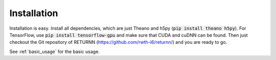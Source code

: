 .. _installation:

============
Installation
============

Installation is easy.
Install all dependencies, which are just Theano and h5py (:code:`pip install theano h5py`).
For TensorFlow, use :code:`pip install tensorflow-gpu` and make sure that CUDA and cuDNN can be found.
Then just checkout the Git repository of RETURNN (https://github.com/rwth-i6/returnn/) and you are ready to go.

See :ref:`basic_usage` for the basic usage.

